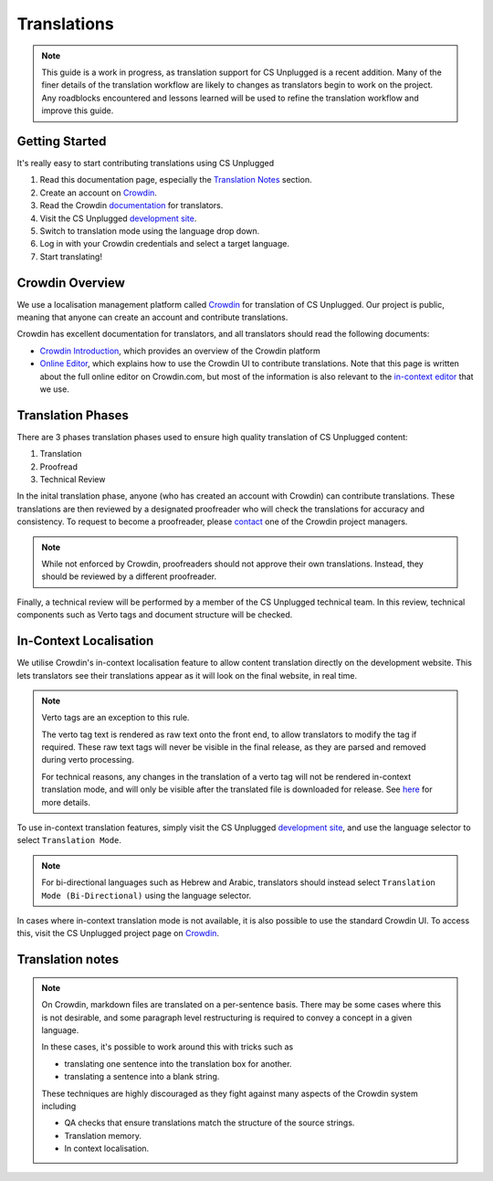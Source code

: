 Translations
##############################################################################

.. note::
  This guide is a work in progress, as translation support for CS Unplugged is a recent addition.
  Many of the finer details of the translation workflow are likely to changes as translators begin to work on the project.
  Any roadblocks encountered and lessons learned will be used to refine the translation workflow and improve this guide.

Getting Started
==============================================================================

It's really easy to start contributing translations using CS Unplugged

1. Read this documentation page, especially the `Translation Notes`_ section.
2. Create an account on `Crowdin <https://crowdin.com/join>`_.
3. Read the Crowdin `documentation <https://support.crowdin.com/crowdin-intro/>`_ for translators.
4. Visit the CS Unplugged `development site <http://cs-unplugged-dev.appspot.com/>`_.
5. Switch to translation mode using the language drop down.
6. Log in with your Crowdin credentials and select a target language.
7. Start translating!

Crowdin Overview
==============================================================================
We use a localisation management platform called `Crowdin <https://crowdin.com/project/cs-unplugged>`_ for translation of CS Unplugged.
Our project is public, meaning that anyone can create an account and contribute translations.

Crowdin has excellent documentation for translators, and all translators should read the following documents:

- `Crowdin Introduction <https://support.crowdin.com/crowdin-intro/>`_, which provides an overview of the Crowdin platform
- `Online Editor <https://support.crowdin.com/online-editor/>`_, which explains how to use the Crowdin UI to contribute translations.
  Note that this page is written about the full online editor on Crowdin.com, but most of the information is also relevant to the `in-context editor <In-Context Localisation_>`_ that we use.


Translation Phases
==============================================================================
There are 3 phases translation phases used to ensure high quality translation of CS Unplugged content:

1. Translation
2. Proofread
3. Technical Review

In the inital translation phase, anyone (who has created an account with Crowdin) can contribute translations.
These translations are then reviewed by a designated proofreader who will check the translations for accuracy and consistency.
To request to become a proofreader, please `contact <https://support.crowdin.com/joining-translation-project/#contacting-a-project-manager>`_ one of the Crowdin project managers.

.. note::
  While not enforced by Crowdin, proofreaders should not approve their own translations.
  Instead, they should be reviewed by a different proofreader.

Finally, a technical review will be performed by a member of the CS Unplugged technical team.
In this review, technical components such as Verto tags and document structure will be checked.

In-Context Localisation
==============================================================================
We utilise Crowdin's in-context localisation feature to allow content translation directly on the development website.
This lets translators see their translations appear as it will look on the final website, in real time.

.. note::

  Verto tags are an exception to this rule.

  The verto tag text is rendered as raw text onto the front end, to allow translators to modify the tag if required.
  These raw text tags will never be visible in the final release, as they are parsed and removed during verto processing.

  For technical reasons, any changes in the translation of a verto tag will not be rendered in-context translation mode, and will only be visible after the translated file is downloaded for release.
  See `here <../developer/translation_infrastructure.html#in-context-translation>`_ for more details.

To use in-context translation features, simply visit the CS Unplugged `development site <http://cs-unplugged-dev.appspot.com/>`_, and use the language selector to select ``Translation Mode``.

.. note::
  For bi-directional languages such as Hebrew and Arabic, translators should instead select ``Translation Mode (Bi-Directional)`` using the language selector.


In cases where in-context translation mode is not available, it is also possible to use the standard Crowdin UI.
To access this, visit the CS Unplugged project page on `Crowdin <https://crowdin.com/project/cs-unplugged>`_.


Translation notes
==============================================================================

.. note::

  On Crowdin, markdown files are translated on a per-sentence basis. There may
  be some cases where this is not desirable, and some paragraph level restructuring
  is required to convey a concept in a given language.

  In these cases, it's possible to work around this with tricks such as

  - translating one sentence into the translation box for another.
  - translating a sentence into a blank string.

  These techniques are highly discouraged as they fight against many aspects of
  the Crowdin system including

  - QA checks that ensure translations match the structure of the source strings.
  - Translation memory.
  - In context localisation.
